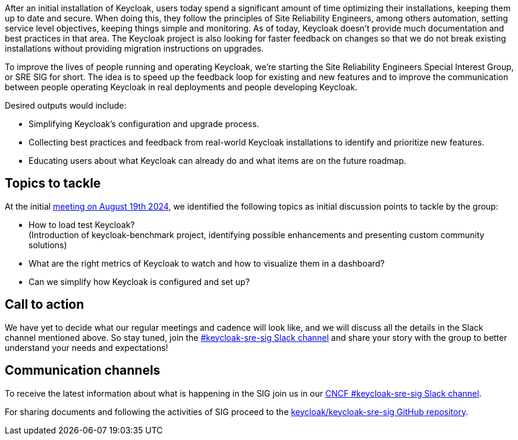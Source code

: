 :title: Introducing the Keycloak SRE special interest group
:date: 2024-09-03
:publish: true
:author: Michal Hajas, Alexander Schwartz

After an initial installation of Keycloak, users today spend a significant amount of time optimizing their installations, keeping them up to date and secure. When doing this, they follow the principles of Site Reliability Engineers, among others automation, setting service level objectives, keeping things simple and monitoring. As of today, Keycloak doesn’t provide much documentation and best practices in that area. The Keycloak project is also looking for faster feedback on changes so that we do not break existing installations without providing migration instructions on upgrades.

To improve the lives of people running and operating Keycloak, we’re starting the Site Reliability Engineers Special Interest Group, or SRE SIG for short. The idea is to speed up the feedback loop for existing and new features and to improve the communication between people operating Keycloak in real deployments and people developing Keycloak.

Desired outputs would include:

* Simplifying Keycloak’s configuration and upgrade process.
* Collecting best practices and feedback from real-world Keycloak installations to identify and prioritize new features.
* Educating users about what Keycloak can already do and what items are on the future roadmap.

== Topics to tackle

At the initial https://www.meetup.com/keycloak-hour-of-code/events/302619131/[meeting on August 19th 2024], we identified the following topics as initial discussion points to tackle by the group:

* How to load test Keycloak? +
(Introduction of keycloak-benchmark project, identifying possible enhancements and presenting custom community solutions)
* What are the right metrics of Keycloak to watch and how to visualize them in a dashboard?
* Can we simplify how Keycloak is configured and set up?

== Call to action
We have yet to decide what our regular meetings and cadence will look like, and we will discuss all the details in the Slack channel mentioned above. So stay tuned, join the https://cloud-native.slack.com/channels/keycloak-sre-sig[#keycloak-sre-sig Slack channel] and share your story with the group to better understand your needs and expectations!

== Communication channels

To receive the latest information about what is happening in the SIG join us in our https://cloud-native.slack.com/channels/keycloak-sre-sig[CNCF #keycloak-sre-sig Slack channel].

For sharing documents and following the activities of SIG proceed to the https://github.com/keycloak/keycloak-sre-sig[keycloak/keycloak-sre-sig GitHub repository].
